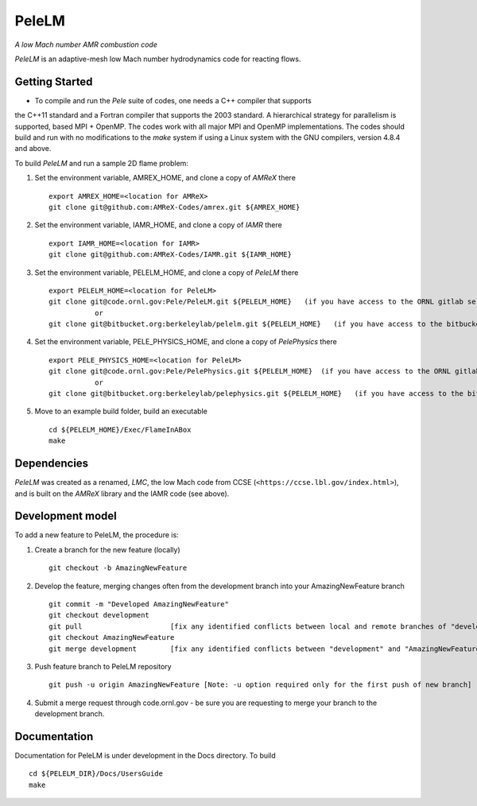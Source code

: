 PeleLM 
==========================================
*A low Mach number AMR combustion code*

`PeleLM` is an adaptive-mesh low Mach number hydrodynamics code for reacting flows.

Getting Started
---------------

* To compile and run the `Pele` suite of codes, one needs a C++ compiler that supports 
the C++11 standard and a Fortran compiler that supports the 2003 standard.  A hierarchical 
strategy for parallelism is supported, based MPI + OpenMP.  The codes work with all major 
MPI and OpenMP implementations.  The codes should build and run with no modifications to 
the `make` system if using a Linux system with the GNU compilers, version 4.8.4 and above.

To build `PeleLM` and run a sample 2D flame problem:

1. Set the environment variable, AMREX_HOME, and clone a copy of `AMReX` there ::

    export AMREX_HOME=<location for AMReX>    
    git clone git@github.com:AMReX-Codes/amrex.git ${AMREX_HOME}

2. Set the environment variable, IAMR_HOME, and clone a copy of `IAMR` there ::

    export IAMR_HOME=<location for IAMR>
    git clone git@github.com:AMReX-Codes/IAMR.git ${IAMR_HOME}

3. Set the environment variable, PELELM_HOME, and clone a copy of `PeleLM` there ::

    export PELELM_HOME=<location for PeleLM>
    git clone git@code.ornl.gov:Pele/PeleLM.git ${PELELM_HOME}   (if you have access to the ORNL gitlab server)
               or 
    git clone git@bitbucket.org:berkeleylab/pelelm.git ${PELELM_HOME}   (if you have access to the bitbucket server) 


4. Set the environment variable, PELE_PHYSICS_HOME, and clone a copy of `PelePhysics` there ::

    export PELE_PHYSICS_HOME=<location for PeleLM>
    git clone git@code.ornl.gov:Pele/PelePhysics.git ${PELELM_HOME}  (if you have access to the ORNL gitlab server)
               or
    git clone git@bitbucket.org:berkeleylab/pelephysics.git ${PELELM_HOME}   (if you have access to the bitbucket server)

5. Move to an example build folder, build an executable ::

    cd ${PELELM_HOME}/Exec/FlameInABox
    make

Dependencies
------------

`PeleLM` was created as a renamed, `LMC`, the low Mach code from CCSE 
(``<https://ccse.lbl.gov/index.html>``),
and is built on the `AMReX` library and the IAMR code (see above).

Development model
-----------------

To add a new feature to PeleLM, the procedure is:

1. Create a branch for the new feature (locally) ::

    git checkout -b AmazingNewFeature

2. Develop the feature, merging changes often from the development branch into your AmazingNewFeature branch ::
   
    git commit -m "Developed AmazingNewFeature"
    git checkout development
    git pull                     [fix any identified conflicts between local and remote branches of "development"]
    git checkout AmazingNewFeature
    git merge development        [fix any identified conflicts between "development" and "AmazingNewFeature"]

3. Push feature branch to PeleLM repository ::

    git push -u origin AmazingNewFeature [Note: -u option required only for the first push of new branch]

4.  Submit a merge request through code.ornl.gov - be sure you are requesting to merge your branch to the development branch.

Documentation
-------------
Documentation for PeleLM is under development in the Docs directory.  To build ::

    cd ${PELELM_DIR}/Docs/UsersGuide
    make

